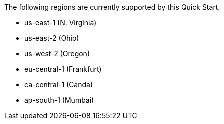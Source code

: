 The following regions are currently supported by this Quick Start.

- us-east-1 (N. Virginia)
- us-east-2 (Ohio)
- us-west-2 (Oregon)
- eu-central-1 (Frankfurt)
- ca-central-1 (Canda)
- ap-south-1 (Mumbai)
